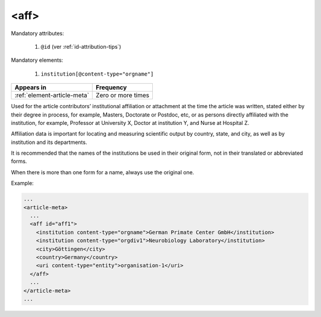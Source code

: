 .. _element-aff:

<aff>
=====

Mandatory attributes:

  1. ``@id`` (ver :ref:`id-attribution-tips`)

Mandatory elements:
 
  1. ``institution[@content-type="orgname"]``

+-------------------------------+--------------------+
| Appears in                    | Frequency          |
+===============================+====================+
| :ref:`element-article-meta`   | Zero or more times |
+-------------------------------+--------------------+

Used for the article contributors’ institutional affiliation or attachment at the time the article was written, stated either by their degree in process, for example, Masters, Doctorate or Postdoc, etc, or as persons directly affiliated with the institution, for example, Professor at University X, Doctor at institution Y, and Nurse at Hospital Z.

Affiliation data is important for locating and measuring scientific output by country, state, and city, as well as by institution and its departments.

It is recommended that the names of the institutions be used in their original form, not in their translated or abbreviated forms.

When there is more than one form for a name, always use the original one.

Example:

.. code-block:: xml

  ...
  <article-meta>
    ...
    <aff id="aff1">
      <institution content-type="orgname">German Primate Center GmbH</institution>
      <institution content-type="orgdiv1">Neurobiology Laboratory</institution>
      <city>Göttingen</city>
      <country>Germany</country>
      <uri content-type="entity">organisation-1</uri>
    </aff>
    ...
  </article-meta>
  ...


.. {"reviewed_on": "20180518", "by": "fabio.batalha@erudit.org"}
